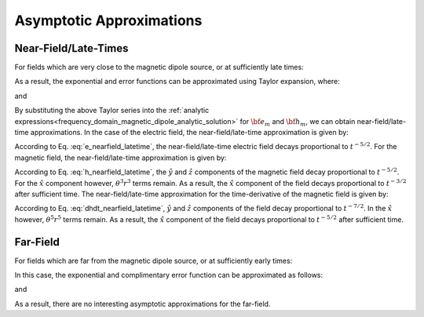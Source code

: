 .. _time_domain_magnetic_dipole_asymptotics:

Asymptotic Approximations
=========================

.. purpose::

    Here, simplified expressions for the electric and magnetic fields are presented for several cases.
    By examining simplified expressions, we can more easily see how the fields depend on certain parameters. 
    As the full analytic solution for the vector potential is rather simple, asymptotic approximations are not presented here.
    


Near-Field/Late-Times
---------------------

For fields which are very close to the magnetic dipole source, or at sufficiently late times:

.. math::
	\theta r = \Bigg ( \frac{\mu \sigma}{4t} \Bigg )^{1/2} r \ll 1
	:label: theta_nearfield_latetime


As a result, the exponential and error functions can be approximated using Taylor expansion, where:

.. math::
	e^{-\theta^2 r^2} \approx 1 - \theta^2 r^2 + \frac{1}{2}\theta^4 r^4 + \; ...
	:label: Taylor_expansion_exp

and

.. math::
	\textrm{erf}(\theta r) = \frac{2}{\sqrt{\pi}} \theta r - \frac{2}{3 \sqrt{\pi}}\theta^3 r^3 + \frac{1}{5\sqrt{\pi}}\theta^5 r^5 + \; ...
	:label: erfc_approximation


By substituting the above Taylor series into the :ref:`analytic expressions<frequency_domain_magnetic_dipole_analytic_solution>` for :math:`{\bf e_m}` and :math:`{\bf h_m}`, we can obtain near-field/late-time approximations.
In the case of the electric field, the near-field/late-time approximation is given by:

.. math::
	{\bf e_m}(t) \approx \frac{2 m \theta^5}{\pi^{3/2} \sigma} \big ( -z \, \hat y + y \, \hat z \big )
	:label: e_nearfield_latetime

According to Eq. :eq:`e_nearfield_latetime`, the near-field/late-time electric field decays proportional to :math:`t^{-5/2}`.
For the magnetic field, the near-field/late-time approximation is given by:

.. math::
	{\bf h_m}(t) \approx \frac{2 m}{15 \pi^{3/2} r^3} \Bigg [ 3\, \theta^5 r^5 \Bigg ( \frac{x^2}{r^2}\hat x + \frac{xy}{r^2}\hat y + \frac{xz}{r^2}\hat z \Bigg )  + \bigg ( 5\, \theta^3 r^3 - 6\, \theta^5 r^5 \bigg ) \hat x \Bigg ]
	:label: h_nearfield_latetime

According to Eq. :eq:`h_nearfield_latetime`, the :math:`\hat y` and :math:`\hat z` components of the magnetic field decay proportional to :math:`t^{-5/2}`.
For the :math:`\hat x` component however, :math:`\theta^3 r^3` terms remain.
As a result, the :math:`\hat x` component of the field decays proportional to :math:`t^{-3/2}` after sufficient time.
The near-field/late-time approximation for the time-derivative of the magnetic field is given by:

.. math::
	\frac{\partial {\bf h_m}}{\partial t} \approx - \frac{4m \theta^5}{\pi^{3/2} \mu \sigma} \Bigg [ \theta^2 r^2 \Bigg ( \frac{x^2}{r^2}\hat x + \frac{xy}{r^2}\hat y + \frac{xz}{r^2}\hat z \Bigg ) + \bigg ( 1 - 2\, \theta^2 r^2 \bigg ) \hat x  \Bigg ]
	:label: dhdt_nearfield_latetime

According to Eq. :eq:`dhdt_nearfield_latetime`, :math:`\hat y` and :math:`\hat z` components of the field decay proportional to :math:`t^{-7/2}`.
In the :math:`\hat x` however, :math:`\theta^5 r^5` terms remain.
As a result, the :math:`\hat x` component of the field decays proportional to :math:`t^{-5/2}` after sufficient time.


Far-Field
---------


For fields which are far from the magnetic dipole source, or at sufficiently early times:

.. math::
	\theta r = \Bigg ( \frac{\mu \sigma}{4t} \Bigg )^{1/2} r \gg 1
	:label: theta_farfield

In this case, the exponential and complimentary error function can be approximated as follows:

.. math::
	e^{-\theta^2 r^2} \approx 0
	:label: exp_approximation

and

.. math::
	\textrm{erfc}(\theta r) \approx 0
	:label: erfc_approximation_2


As a result, there are no interesting asymptotic approximations for the far-field.





